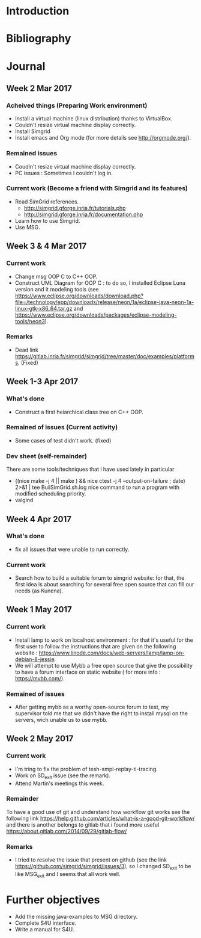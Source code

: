 * Introduction
* Bibliography
* Journal 
** Week 2 Mar 2017
*** Acheived things (Preparing Work environment)
  - Install a virtual machine (linux distribution) thanks to VirtualBox. 
  - Couldn't resize virtual machine display correctly. 
  - Install Simgrid
  - Install emacs and Org mode (for more details see [[http://orgmode.org/]]). 
*** Remained issues 
  - Coudln't resize virtual machine display correctly.
  - PC issues : Sometimes I couldn't log in.
*** Current work (Become a friend with Simgrid and its features)
  - Read SimGrid references.
       - [[http://simgrid.gforge.inria.fr/tutorials.php]]
       - [[http://simgrid.gforge.inria.fr/documentation.php]]
  - Learn how to use Simgrid.
  - Use MSG.
** Week 3 & 4 Mar 2017
*** Current work 
  - Change msg OOP C to C++ OOP.
  - Construct UML Diagram for OOP C : to do so, I installed Eclipse Luna version and it modeling tools (see [[https://www.eclipse.org/downloads/download.php?file=/technology/epp/downloads/release/neon/1a/eclipse-java-neon-1a-linux-gtk-x86_64.tar.gz]] and [[https://www.eclipse.org/downloads/packages/eclipse-modeling-tools/neon3]]).
*** Remarks 
  - Dead link [[https://gitlab.inria.fr/simgrid/simgrid/tree/master/doc/examples/platforms]]. (Fixed)
** Week 1-3 Apr 2017
*** What's done
  - Construct a first heiarchical class tree on C++ OOP.
*** Remained of issues (Current activity)
  - Some cases of test didn't work. (fixed)
*** Dev sheet (self-remainder) 
    There are some tools/techniques that i have used lately in particular 
  - ((nice make -j 4 || make ) && nice ctest -j 4 --output-on-failure ; date) 2>&1 | tee BuilSimGrid.sh.log
    nice command to run a program with modified scheduling priority.
  - valgind 
** Week 4 Apr 2017
*** What's done 
  - fix all issues that were unable to run correctly.
*** Current work 
  - Search how to build a suitable forum to simgrid website: for that, the first idea is about searching for several free open source that can fill our needs (as Kunena). 
** Week 1 May 2017
*** Current work
  - Install lamp to work on localhost environment : for that it's useful for the first user to follow the instructions that are given on the following website : [[https://www.linode.com/docs/web-servers/lamp/lamp-on-debian-8-jessie]].     
  - We will attempt to use Mybb a free open source that give the possibility to have a forum interface on static website ( for more info : [[https://mybb.com/]]).
*** Remained of issues
  - After getting mybb as a worthy open-source forum to test, my supervisor told me that we didn't have the right to install mysql on the servers, wich unable us to use mybb. 
** Week 2 May 2017
*** Current work 
  - I'm tring to fix the problem of tesh-smpi-replay-ti-tracing.
  - Work on SD_exit issue (see the remark).
  - Attend Martin's meetings this week.
*** Remainder 
    To have a good use of git and understand how workflow git works see the following link [[https://help.github.com/articles/what-is-a-good-git-workflow/]]
    and there is another belongs to gitlab that i found more useful [[https://about.gitlab.com/2014/09/29/gitlab-flow/]]
*** Remarks
  - I tried to resolve the issue that present on github (see the link [[https://github.com/simgrid/simgrid/issues/3]]), so I changed SD_exit to be like MSG_exit and I seems that 
    all work well.
* Further objectives
  - Add the missing java-examples to MSG directory.
  - Complete S4U interface.
  - Write a manual for S4U.
